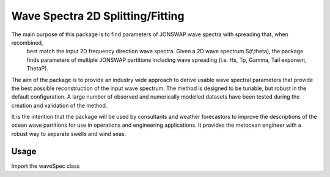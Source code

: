 Wave Spectra 2D Splitting/Fitting
=================================

The main purpose of this package is to find parameters of JONSWAP wave spectra with spreading that, when recombined,
 best match the input 2D frequency direction wave spectra.  Given a 2D wave spectrum S(f,theta), the package
 finds parameters of multiple JONSWAP partitions including wave spreading (i.e. Hs, Tp, Gamma, Tail exponent, ThetaP).  

The aim of the package is to provide an industry wide approach to derive usable wave spectral parameters that
provide the best possible reconstruction of the input wave spectrum.  The method is designed to be tunable, but
robust in the default configuration.  A large number of observed and numerically modelled datasets have been tested 
during the creation and validation of the method.

It is the intention that the package will be used by consultants and weather forecastors to improve the descriptions
of the ocean wave partitions for use in operations and engineering applications.  It provides the metocean engineer
with a robust way to separate swells and wind seas.


Usage
-----

Import the waveSpec class

.. code-block:: python
    from wavespectra2dsplitfit import waveSpec

